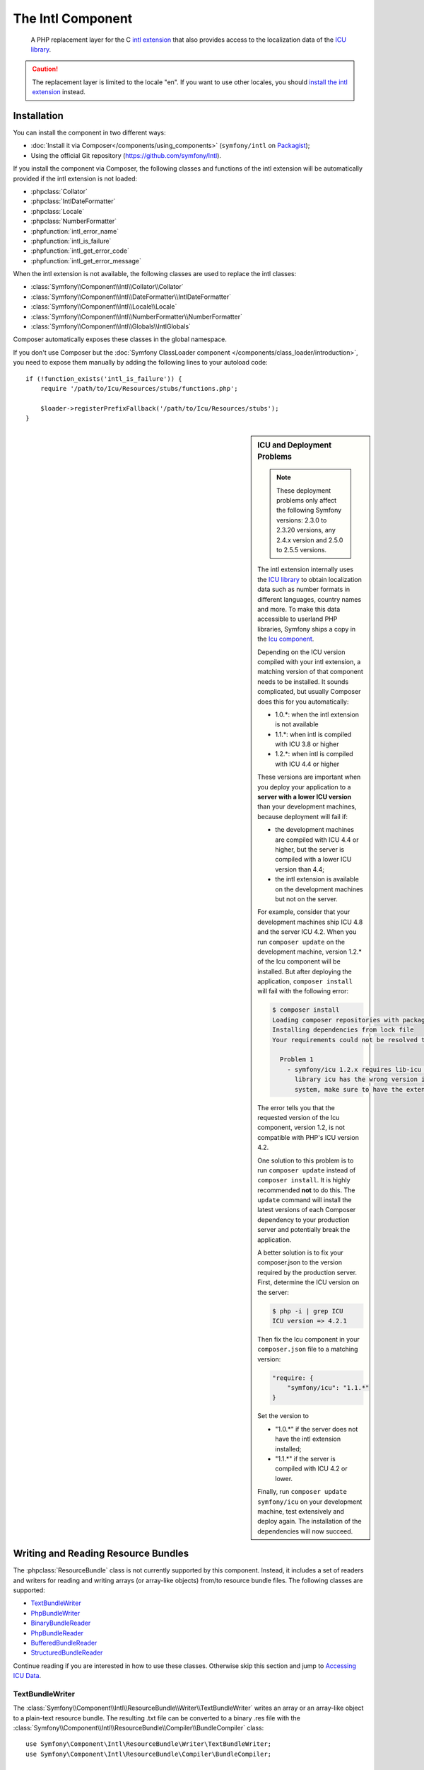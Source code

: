 .. index::
   single: Intl
   single: Components; Intl

The Intl Component
==================

    A PHP replacement layer for the C `intl extension`_ that also provides
    access to the localization data of the `ICU library`_.

.. versionadded:: 2.3
    The Intl component was introduced in Symfony 2.3. In earlier versions of Symfony,
    you should use the Locale component instead.

.. caution::

    The replacement layer is limited to the locale "en". If you want to use
    other locales, you should `install the intl extension`_ instead.

Installation
------------

You can install the component in two different ways:

* :doc:`Install it via Composer</components/using_components>` (``symfony/intl`` on `Packagist`_);
* Using the official Git repository (https://github.com/symfony/Intl).

If you install the component via Composer, the following classes and functions
of the intl extension will be automatically provided if the intl extension is
not loaded:

* :phpclass:`Collator`
* :phpclass:`IntlDateFormatter`
* :phpclass:`Locale`
* :phpclass:`NumberFormatter`
* :phpfunction:`intl_error_name`
* :phpfunction:`intl_is_failure`
* :phpfunction:`intl_get_error_code`
* :phpfunction:`intl_get_error_message`

When the intl extension is not available, the following classes are used to
replace the intl classes:

* :class:`Symfony\\Component\\Intl\\Collator\\Collator`
* :class:`Symfony\\Component\\Intl\\DateFormatter\\IntlDateFormatter`
* :class:`Symfony\\Component\\Intl\\Locale\\Locale`
* :class:`Symfony\\Component\\Intl\\NumberFormatter\\NumberFormatter`
* :class:`Symfony\\Component\\Intl\\Globals\\IntlGlobals`

Composer automatically exposes these classes in the global namespace.

If you don't use Composer but the
:doc:`Symfony ClassLoader component </components/class_loader/introduction>`,
you need to expose them manually by adding the following lines to your autoload
code::

    if (!function_exists('intl_is_failure')) {
        require '/path/to/Icu/Resources/stubs/functions.php';

        $loader->registerPrefixFallback('/path/to/Icu/Resources/stubs');
    }

.. sidebar:: ICU and Deployment Problems

    .. note::

        These deployment problems only affect the following Symfony versions:
        2.3.0 to 2.3.20 versions, any 2.4.x version and 2.5.0 to 2.5.5 versions.

    The intl extension internally uses the `ICU library`_ to obtain localization
    data such as number formats in different languages, country names and more.
    To make this data accessible to userland PHP libraries, Symfony ships a copy
    in the `Icu component`_.

    Depending on the ICU version compiled with your intl extension, a matching
    version of that component needs to be installed. It sounds complicated,
    but usually Composer does this for you automatically:

    * 1.0.*: when the intl extension is not available
    * 1.1.*: when intl is compiled with ICU 3.8 or higher
    * 1.2.*: when intl is compiled with ICU 4.4 or higher

    These versions are important when you deploy your application to a **server with
    a lower ICU version** than your development machines, because deployment will
    fail if:

    * the development machines are compiled with ICU 4.4 or higher, but the
      server is compiled with a lower ICU version than 4.4;
    * the intl extension is available on the development machines but not on
      the server.

    For example, consider that your development machines ship ICU 4.8 and the server
    ICU 4.2. When you run ``composer update`` on the development machine, version
    1.2.* of the Icu component will be installed. But after deploying the
    application, ``composer install`` will fail with the following error:

    .. code-block:: bash

        $ composer install
        Loading composer repositories with package information
        Installing dependencies from lock file
        Your requirements could not be resolved to an installable set of packages.

          Problem 1
            - symfony/icu 1.2.x requires lib-icu >=4.4 -> the requested linked
              library icu has the wrong version installed or is missing from your
              system, make sure to have the extension providing it.

    The error tells you that the requested version of the Icu component, version
    1.2, is not compatible with PHP's ICU version 4.2.

    One solution to this problem is to run ``composer update`` instead of
    ``composer install``. It is highly recommended **not** to do this. The
    ``update`` command will install the latest versions of each Composer dependency
    to your production server and potentially break the application.

    A better solution is to fix your composer.json to the version required by the
    production server. First, determine the ICU version on the server:

    .. code-block:: bash

        $ php -i | grep ICU
        ICU version => 4.2.1

    Then fix the Icu component in your ``composer.json`` file to a matching version:

    .. code-block:: json

        "require: {
            "symfony/icu": "1.1.*"
        }

    Set the version to

    * "1.0.*" if the server does not have the intl extension installed;
    * "1.1.*" if the server is compiled with ICU 4.2 or lower.

    Finally, run ``composer update symfony/icu`` on your development machine, test
    extensively and deploy again. The installation of the dependencies will now
    succeed.

Writing and Reading Resource Bundles
------------------------------------

The :phpclass:`ResourceBundle` class is not currently supported by this component.
Instead, it includes a set of readers and writers for reading and writing
arrays (or array-like objects) from/to resource bundle files. The following
classes are supported:

* `TextBundleWriter`_
* `PhpBundleWriter`_
* `BinaryBundleReader`_
* `PhpBundleReader`_
* `BufferedBundleReader`_
* `StructuredBundleReader`_

Continue reading if you are interested in how to use these classes. Otherwise
skip this section and jump to `Accessing ICU Data`_.

TextBundleWriter
~~~~~~~~~~~~~~~~

The :class:`Symfony\\Component\\Intl\\ResourceBundle\\Writer\\TextBundleWriter`
writes an array or an array-like object to a plain-text resource bundle. The
resulting .txt file can be converted to a binary .res file with the
:class:`Symfony\\Component\\Intl\\ResourceBundle\\Compiler\\BundleCompiler`
class::

    use Symfony\Component\Intl\ResourceBundle\Writer\TextBundleWriter;
    use Symfony\Component\Intl\ResourceBundle\Compiler\BundleCompiler;

    $writer = new TextBundleWriter();
    $writer->write('/path/to/bundle', 'en', array(
        'Data' => array(
            'entry1',
            'entry2',
            // ...
        ),
    ));

    $compiler = new BundleCompiler();
    $compiler->compile('/path/to/bundle', '/path/to/binary/bundle');

The command "genrb" must be available for the
:class:`Symfony\\Component\\Intl\\ResourceBundle\\Compiler\\BundleCompiler` to
work. If the command is located in a non-standard location, you can pass its
path to the
:class:`Symfony\\Component\\Intl\\ResourceBundle\\Compiler\\BundleCompiler`
constructor.

PhpBundleWriter
~~~~~~~~~~~~~~~

The :class:`Symfony\\Component\\Intl\\ResourceBundle\\Writer\\PhpBundleWriter`
writes an array or an array-like object to a .php resource bundle::

    use Symfony\Component\Intl\ResourceBundle\Writer\PhpBundleWriter;

    $writer = new PhpBundleWriter();
    $writer->write('/path/to/bundle', 'en', array(
        'Data' => array(
            'entry1',
            'entry2',
            // ...
        ),
    ));

BinaryBundleReader
~~~~~~~~~~~~~~~~~~

The :class:`Symfony\\Component\\Intl\\ResourceBundle\\Reader\\BinaryBundleReader`
reads binary resource bundle files and returns an array or an array-like object.
This class currently only works with the `intl extension`_ installed::

    use Symfony\Component\Intl\ResourceBundle\Reader\BinaryBundleReader;

    $reader = new BinaryBundleReader();
    $data = $reader->read('/path/to/bundle', 'en');

    echo $data['Data']['entry1'];

PhpBundleReader
~~~~~~~~~~~~~~~

The :class:`Symfony\\Component\\Intl\\ResourceBundle\\Reader\\PhpBundleReader`
reads resource bundles from .php files and returns an array or an array-like
object::

    use Symfony\Component\Intl\ResourceBundle\Reader\PhpBundleReader;

    $reader = new PhpBundleReader();
    $data = $reader->read('/path/to/bundle', 'en');

    echo $data['Data']['entry1'];

BufferedBundleReader
~~~~~~~~~~~~~~~~~~~~

The :class:`Symfony\\Component\\Intl\\ResourceBundle\\Reader\\BufferedBundleReader`
wraps another reader, but keeps the last N reads in a buffer, where N is a
buffer size passed to the constructor::

    use Symfony\Component\Intl\ResourceBundle\Reader\BinaryBundleReader;
    use Symfony\Component\Intl\ResourceBundle\Reader\BufferedBundleReader;

    $reader = new BufferedBundleReader(new BinaryBundleReader(), 10);

    // actually reads the file
    $data = $reader->read('/path/to/bundle', 'en');

    // returns data from the buffer
    $data = $reader->read('/path/to/bundle', 'en');

    // actually reads the file
    $data = $reader->read('/path/to/bundle', 'fr');

StructuredBundleReader
~~~~~~~~~~~~~~~~~~~~~~

The :class:`Symfony\\Component\\Intl\\ResourceBundle\\Reader\\StructuredBundleReader`
wraps another reader and offers a
:method:`Symfony\\Component\\Intl\\ResourceBundle\\Reader\\StructuredBundleReaderInterface::readEntry`
method for reading an entry of the resource bundle without having to worry
whether array keys are set or not. If a path cannot be resolved, ``null`` is
returned::

    use Symfony\Component\Intl\ResourceBundle\Reader\BinaryBundleReader;
    use Symfony\Component\Intl\ResourceBundle\Reader\StructuredBundleReader;

    $reader = new StructuredBundleReader(new BinaryBundleReader());

    $data = $reader->read('/path/to/bundle', 'en');

    // Produces an error if the key "Data" does not exist
    echo $data['Data']['entry1'];

    // Returns null if the key "Data" does not exist
    echo $reader->readEntry('/path/to/bundle', 'en', array('Data', 'entry1'));

Additionally, the
:method:`Symfony\\Component\\Intl\\ResourceBundle\\Reader\\StructuredBundleReaderInterface::readEntry`
method resolves fallback locales. For example, the fallback locale of "en_GB" is
"en". For single-valued entries (strings, numbers etc.), the entry will be read
from the fallback locale if it cannot be found in the more specific locale. For
multi-valued entries (arrays), the values of the more specific and the fallback
locale will be merged. In order to suppress this behavior, the last parameter
``$fallback`` can be set to ``false``::

    echo $reader->readEntry(
        '/path/to/bundle',
        'en',
        array('Data', 'entry1'),
        false
    );

Accessing ICU Data
------------------

The ICU data is located in several "resource bundles". You can access a PHP
wrapper of these bundles through the static
:class:`Symfony\\Component\\Intl\\Intl` class. At the moment, the following
data is supported:

* `Language and Script Names`_
* `Country Names`_
* `Locales`_
* `Currencies`_

Language and Script Names
~~~~~~~~~~~~~~~~~~~~~~~~~

The translations of language and script names can be found in the language
bundle::

    use Symfony\Component\Intl\Intl;

    \Locale::setDefault('en');

    $languages = Intl::getLanguageBundle()->getLanguageNames();
    // => array('ab' => 'Abkhazian', ...)

    $language = Intl::getLanguageBundle()->getLanguageName('de');
    // => 'German'

    $language = Intl::getLanguageBundle()->getLanguageName('de', 'AT');
    // => 'Austrian German'

    $scripts = Intl::getLanguageBundle()->getScriptNames();
    // => array('Arab' => 'Arabic', ...)

    $script = Intl::getLanguageBundle()->getScriptName('Hans');
    // => 'Simplified'

All methods accept the translation locale as the last, optional parameter,
which defaults to the current default locale::

    $languages = Intl::getLanguageBundle()->getLanguageNames('de');
    // => array('ab' => 'Abchasisch', ...)

Country Names
~~~~~~~~~~~~~

The translations of country names can be found in the region bundle::

    use Symfony\Component\Intl\Intl;

    \Locale::setDefault('en');

    $countries = Intl::getRegionBundle()->getCountryNames();
    // => array('AF' => 'Afghanistan', ...)

    $country = Intl::getRegionBundle()->getCountryName('GB');
    // => 'United Kingdom'

All methods accept the translation locale as the last, optional parameter,
which defaults to the current default locale::

    $countries = Intl::getRegionBundle()->getCountryNames('de');
    // => array('AF' => 'Afghanistan', ...)

Locales
~~~~~~~

The translations of locale names can be found in the locale bundle::

    use Symfony\Component\Intl\Intl;

    \Locale::setDefault('en');

    $locales = Intl::getLocaleBundle()->getLocaleNames();
    // => array('af' => 'Afrikaans', ...)

    $locale = Intl::getLocaleBundle()->getLocaleName('zh_Hans_MO');
    // => 'Chinese (Simplified, Macau SAR China)'

All methods accept the translation locale as the last, optional parameter,
which defaults to the current default locale::

    $locales = Intl::getLocaleBundle()->getLocaleNames('de');
    // => array('af' => 'Afrikaans', ...)

Currencies
~~~~~~~~~~

The translations of currency names and other currency-related information can
be found in the currency bundle::

    use Symfony\Component\Intl\Intl;

    \Locale::setDefault('en');

    $currencies = Intl::getCurrencyBundle()->getCurrencyNames();
    // => array('AFN' => 'Afghan Afghani', ...)

    $currency = Intl::getCurrencyBundle()->getCurrencyName('INR');
    // => 'Indian Rupee'

    $symbol = Intl::getCurrencyBundle()->getCurrencySymbol('INR');
    // => '₹'

    $fractionDigits = Intl::getCurrencyBundle()->getFractionDigits('INR');
    // => 2

    $roundingIncrement = Intl::getCurrencyBundle()->getRoundingIncrement('INR');
    // => 0

All methods (except for
:method:`Symfony\\Component\\Intl\\ResourceBundle\\CurrencyBundleInterface::getFractionDigits`
and
:method:`Symfony\\Component\\Intl\\ResourceBundle\\CurrencyBundleInterface::getRoundingIncrement`)
accept the translation locale as the last, optional parameter, which defaults
to the current default locale::

    $currencies = Intl::getCurrencyBundle()->getCurrencyNames('de');
    // => array('AFN' => 'Afghanische Afghani', ...)

That's all you need to know for now. Have fun coding!

.. _Packagist: https://packagist.org/packages/symfony/intl
.. _Icu component: https://packagist.org/packages/symfony/icu
.. _intl extension: http://www.php.net/manual/en/book.intl.php
.. _install the intl extension: http://www.php.net/manual/en/intl.setup.php
.. _ICU library: http://site.icu-project.org/
